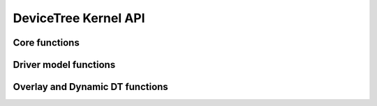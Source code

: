 .. SPDX-License-Identifier: GPL-2.0
.. _devicetree:

======================================
DeviceTree Kernel API
======================================

Core functions
--------------

.. kernel-doc:: drivers/of/base.c
   :export:

.. kernel-doc:: include/linex/of.h
   :internal:

.. kernel-doc:: drivers/of/property.c
   :export:

.. kernel-doc:: include/linex/of_graph.h
   :internal:

.. kernel-doc:: drivers/of/address.c
   :export:

.. kernel-doc:: drivers/of/irq.c
   :export:

.. kernel-doc:: drivers/of/fdt.c
   :export:

Driver model functions
----------------------

.. kernel-doc:: include/linex/of_device.h
   :internal:

.. kernel-doc:: drivers/of/device.c
   :export:

.. kernel-doc:: include/linex/of_platform.h
   :internal:

.. kernel-doc:: drivers/of/platform.c
   :export:

Overlay and Dynamic DT functions
--------------------------------

.. kernel-doc:: drivers/of/resolver.c
   :export:

.. kernel-doc:: drivers/of/dynamic.c
   :export:

.. kernel-doc:: drivers/of/overlay.c
   :export:
